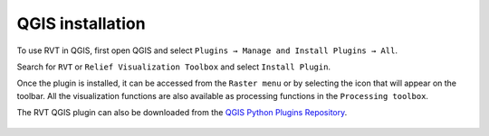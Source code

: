 .. _install_qgis:

QGIS installation
=================

To use RVT in QGIS, first open QGIS and select ``Plugins → Manage and Install Plugins → All``.

Search for ``RVT`` or ``Relief Visualization Toolbox`` and select ``Install Plugin``.

Once the plugin is installed, it can be accessed from the ``Raster menu`` or by selecting the icon that will appear on the toolbar. All the visualization functions are also available as processing functions in the ``Processing toolbox``.

The RVT QGIS plugin can also be downloaded from the `QGIS Python Plugins Repository <https://plugins.qgis.org/plugins/rvt-qgis/>`_.

   .. image:: ./figures/rvt_qgis_plugins.png